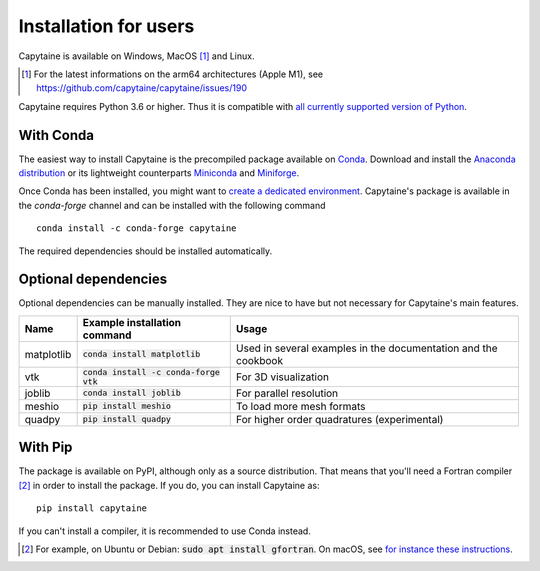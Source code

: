 ======================
Installation for users
======================

Capytaine is available on Windows, MacOS [#]_ and Linux.

.. [#] For the latest informations on the arm64 architectures (Apple M1), see https://github.com/capytaine/capytaine/issues/190

Capytaine requires Python 3.6 or higher.
Thus it is compatible with `all currently supported version of Python <https://devguide.python.org/versions/>`_.

With Conda
----------

The easiest way to install Capytaine is the precompiled package available on Conda_.
Download and install the `Anaconda distribution`_ or its lightweight counterparts Miniconda_ and Miniforge_.

.. _Conda: https://conda.io
.. _`Anaconda distribution`: https://www.anaconda.com/download/
.. _Miniconda: https://conda.io/miniconda.html
.. _Miniforge: https://github.com/conda-forge/miniforge

Once Conda has been installed, you might want to `create a dedicated environment <https://docs.conda.io/projects/conda/en/latest/user-guide/getting-started.html#managing-environments>`_.
Capytaine's package is available in the `conda-forge` channel and can be installed with the following command ::

    conda install -c conda-forge capytaine

The required dependencies should be installed automatically.


Optional dependencies
---------------------

Optional dependencies can be manually installed.
They are nice to have but not necessary for Capytaine's main features.

+------------+------------------------------------------+------------------------------+
| Name       | Example installation command             | Usage                        |
+============+==========================================+==============================+
| matplotlib | :code:`conda install matplotlib`         | Used in several examples     |
|            |                                          | in the documentation and     |
|            |                                          | the cookbook                 |
+------------+------------------------------------------+------------------------------+
| vtk        | :code:`conda install -c conda-forge vtk` | For 3D visualization         |
+------------+------------------------------------------+------------------------------+
| joblib     | :code:`conda install joblib`             | For parallel resolution      |
+------------+------------------------------------------+------------------------------+
| meshio     | :code:`pip install meshio`               | To load more mesh formats    |
+------------+------------------------------------------+------------------------------+
| quadpy     | :code:`pip install quadpy`               | For higher order quadratures |
|            |                                          | (experimental)               |
+------------+------------------------------------------+------------------------------+


With Pip
--------

The package is available on PyPI, although only as a source distribution.
That means that you'll need a Fortran compiler [#]_ in order to install the package.
If you do, you can install Capytaine as::

    pip install capytaine

If you can't install a compiler, it is recommended to use Conda instead.

.. [#] For example, on Ubuntu or Debian: :code:`sudo apt install gfortran`.
       On macOS, see `for instance these instructions <https://github.com/capytaine/capytaine/issues/115#issuecomment-1143987636>`_.

